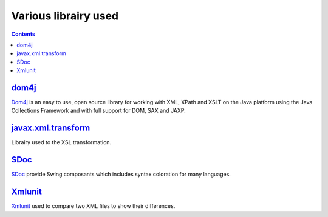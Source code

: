 =====================
Various librairy used
=====================

.. contents::

dom4j_
======

Dom4j_ is an easy to use, open source library for working with XML, XPath and XSLT on the Java platform
using the Java Collections Framework and with full support for DOM, SAX and JAXP.

javax.xml.transform_
====================

Librairy used to the XSL transformation.

SDoc_
=====

SDoc_ provide Swing composants which includes syntax coloration for many languages.

Xmlunit_
========

Xmlunit_ used to compare two XML files to show their differences.

.. _dom4j: http://www.dom4j.org
.. _javax.xml.transform: http://java.sun.com/j2se/1.4.2/docs/api/javax/xml/transform/package-summary.html
.. _SDoc: http://sdoc.sourceforge.net/wiki/pmwiki.php
.. _Xmlunit: http://xmlunit.sourceforge.net/
